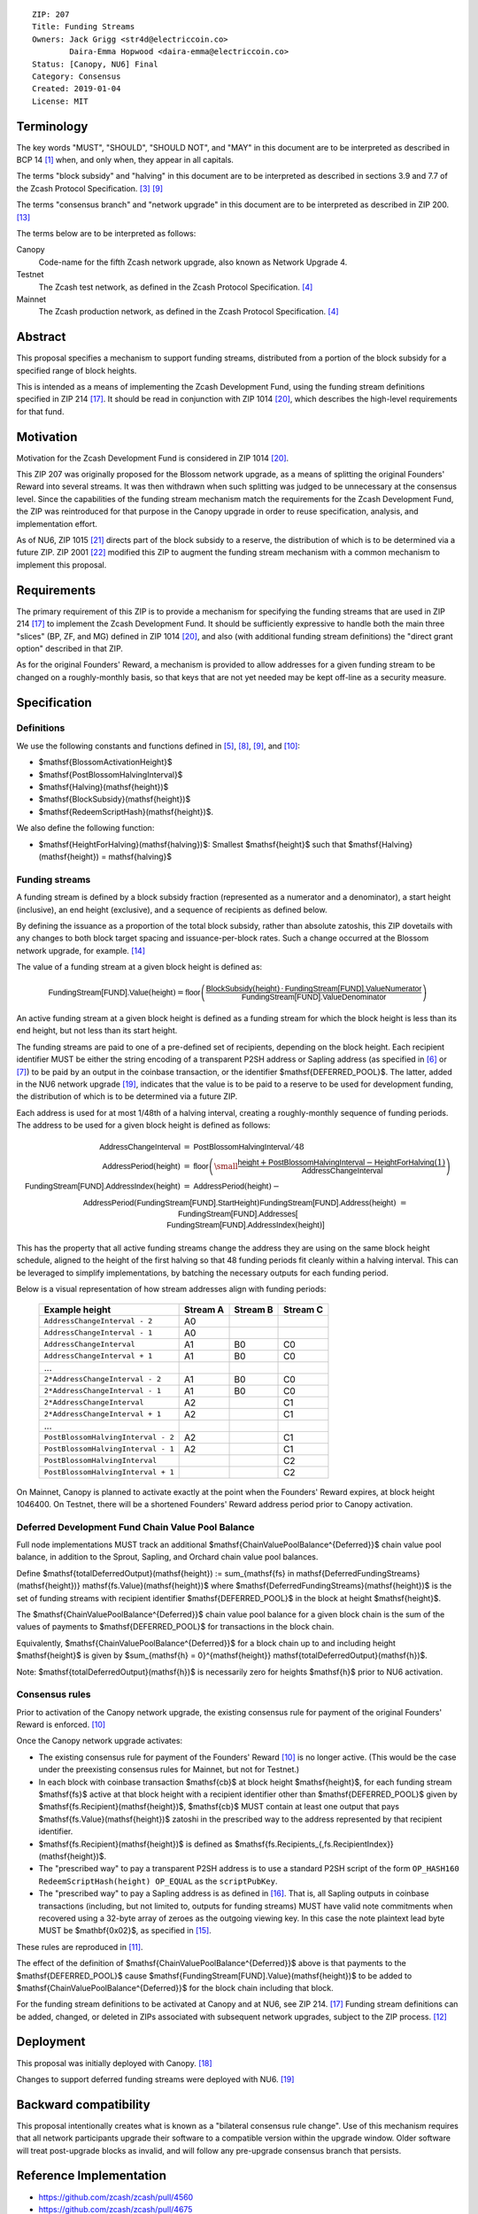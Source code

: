 ::

  ZIP: 207
  Title: Funding Streams
  Owners: Jack Grigg <str4d@electriccoin.co>
          Daira-Emma Hopwood <daira-emma@electriccoin.co>
  Status: [Canopy, NU6] Final
  Category: Consensus
  Created: 2019-01-04
  License: MIT


Terminology
===========

The key words "MUST", "SHOULD", "SHOULD NOT", and "MAY" in this document are
to be interpreted as described in BCP 14 [#BCP14]_ when, and only when, they
appear in all capitals.

The terms "block subsidy" and "halving" in this document are to be interpreted
as described in sections 3.9 and 7.7 of the Zcash Protocol Specification.
[#protocol-subsidyconcepts]_ [#protocol-subsidies]_

The terms "consensus branch" and "network upgrade" in this document are to be
interpreted as described in ZIP 200. [#zip-0200]_

The terms below are to be interpreted as follows:

Canopy
  Code-name for the fifth Zcash network upgrade, also known as Network Upgrade 4.
Testnet
  The Zcash test network, as defined in the Zcash Protocol Specification. [#protocol-networks]_
Mainnet
  The Zcash production network, as defined in the Zcash Protocol Specification. [#protocol-networks]_


Abstract
========

This proposal specifies a mechanism to support funding streams, distributed
from a portion of the block subsidy for a specified range of block heights.

This is intended as a means of implementing the Zcash Development Fund,
using the funding stream definitions specified in ZIP 214 [#zip-0214]_. It
should be read in conjunction with ZIP 1014 [#zip-1014]_, which describes
the high-level requirements for that fund.


Motivation
==========

Motivation for the Zcash Development Fund is considered in ZIP 1014 [#zip-1014]_.

This ZIP 207 was originally proposed for the Blossom network upgrade, as a
means of splitting the original Founders' Reward into several streams. It was
then withdrawn when such splitting was judged to be unnecessary at the consensus
level. Since the capabilities of the funding stream mechanism match the
requirements for the Zcash Development Fund, the ZIP was reintroduced for that
purpose in the Canopy upgrade in order to reuse specification, analysis, and
implementation effort.

As of NU6, ZIP 1015 [#zip-1015]_ directs part of the block subsidy to a reserve,
the distribution of which is to be determined via a future ZIP.
ZIP 2001 [#zip-2001]_ modified this ZIP to augment the funding stream mechanism
with a common mechanism to implement this proposal.


Requirements
============

The primary requirement of this ZIP is to provide a mechanism for specifying
the funding streams that are used in ZIP 214 [#zip-0214]_ to implement the Zcash
Development Fund. It should be sufficiently expressive to handle both the main
three "slices" (BP, ZF, and MG) defined in ZIP 1014 [#zip-1014]_, and also
(with additional funding stream definitions) the "direct grant option" described
in that ZIP.

As for the original Founders' Reward, a mechanism is provided to allow addresses
for a given funding stream to be changed on a roughly-monthly basis, so that keys
that are not yet needed may be kept off-line as a security measure.


Specification
=============

Definitions
-----------

We use the following constants and functions defined in [#protocol-constants]_,
[#protocol-diffadjustment]_, [#protocol-subsidies]_, and [#protocol-foundersreward]_:

- $\mathsf{BlossomActivationHeight}$
- $\mathsf{PostBlossomHalvingInterval}$
- $\mathsf{Halving}(\mathsf{height})$
- $\mathsf{BlockSubsidy}(\mathsf{height})$
- $\mathsf{RedeemScriptHash}(\mathsf{height})$.

We also define the following function:

- $\mathsf{HeightForHalving}(\mathsf{halving})$: Smallest $\mathsf{height}$ such that
  $\mathsf{Halving}(\mathsf{height}) = \mathsf{halving}$


Funding streams
---------------

A funding stream is defined by a block subsidy fraction (represented as a
numerator and a denominator), a start height (inclusive), an end height
(exclusive), and a sequence of recipients as defined below.

By defining the issuance as a proportion of the total block subsidy, rather
than absolute zatoshis, this ZIP dovetails with any changes to both block
target spacing and issuance-per-block rates. Such a change occurred at the
Blossom network upgrade, for example. [#zip-0208]_

The value of a funding stream at a given block height is defined as:

.. math::

    \mathsf{FundingStream[FUND].Value}(\mathsf{height}) =
        \mathsf{floor}\left(
            \frac{\mathsf{BlockSubsidy}(\mathsf{height}) \,\cdot\, \mathsf{FundingStream[FUND].ValueNumerator}}{\mathsf{FundingStream[FUND].ValueDenominator}}
        \right)

An active funding stream at a given block height is defined as a funding
stream for which the block height is less than its end height, but not less
than its start height.

The funding streams are paid to one of a pre-defined set of recipients,
depending on the block height. Each recipient identifier MUST be either the
string encoding of a transparent P2SH address or Sapling address (as specified in
[#protocol-transparentaddrencoding]_ or [#protocol-saplingpaymentaddrencoding]_)
to be paid by an output in the coinbase transaction, or the identifier
$\mathsf{DEFERRED\_POOL}$. The latter, added in the NU6 network upgrade
[#zip-0253]_, indicates that the value is to be paid to a reserve to be
used for development funding, the distribution of which is to be determined via
a future ZIP.

Each address is used for at most 1/48th of a halving interval, creating a
roughly-monthly sequence of funding periods. The address to be used for a
given block height is defined as follows:

.. math::

    \begin{array}{rcl}
        \mathsf{AddressChangeInterval} &=& \mathsf{PostBlossomHalvingInterval} / 48 \\
        \mathsf{AddressPeriod}(\mathsf{height}) &=&
            \mathsf{floor}\left(
                {\small\frac{\mathsf{height} + \mathsf{PostBlossomHalvingInterval} - \mathsf{HeightForHalving}(1)}{\mathsf{AddressChangeInterval}}}
            \right) \\
        \mathsf{FundingStream[FUND].AddressIndex}(\mathsf{height}) &=&
            \mathsf{AddressPeriod}(\mathsf{height}) - \\&&\hspace{2em} \mathsf{AddressPeriod}(\mathsf{FundingStream[FUND].StartHeight}) \\
        \mathsf{FundingStream[FUND].Address}(\mathsf{height}) &=& \mathsf{FundingStream[FUND].Addresses[} \\&&\hspace{2em} \mathsf{FundingStream[FUND].AddressIndex}(\mathsf{height})\mathsf{]}
    \end{array}

This has the property that all active funding streams change the address they
are using on the same block height schedule, aligned to the height of the
first halving so that 48 funding periods fit cleanly within a halving
interval. This can be leveraged to simplify implementations, by batching the
necessary outputs for each funding period.

Below is a visual representation of how stream addresses align with funding
periods:

  ================================== ======== ======== ========
            Example height           Stream A Stream B Stream C
  ================================== ======== ======== ========
       ``AddressChangeInterval - 2``    A0
       ``AddressChangeInterval - 1``    A0
       ``AddressChangeInterval``        A1       B0       C0
       ``AddressChangeInterval + 1``    A1       B0       C0
                \...
     ``2*AddressChangeInterval - 2``    A1       B0       C0
     ``2*AddressChangeInterval - 1``    A1       B0       C0
     ``2*AddressChangeInterval``        A2                C1
     ``2*AddressChangeInterval + 1``    A2                C1
                \...
  ``PostBlossomHalvingInterval - 2``    A2                C1
  ``PostBlossomHalvingInterval - 1``    A2                C1
  ``PostBlossomHalvingInterval``                          C2
  ``PostBlossomHalvingInterval + 1``                      C2
  ================================== ======== ======== ========

On Mainnet, Canopy is planned to activate exactly at the point when the Founders'
Reward expires, at block height 1046400. On Testnet, there will be a shortened
Founders' Reward address period prior to Canopy activation.


Deferred Development Fund Chain Value Pool Balance
--------------------------------------------------

Full node implementations MUST track an additional
$\mathsf{ChainValuePoolBalance^{Deferred}}$ chain value pool balance,
in addition to the Sprout, Sapling, and Orchard chain value pool balances.

Define $\mathsf{totalDeferredOutput}(\mathsf{height}) := \sum_{\mathsf{fs} \in \mathsf{DeferredFundingStreams}(\mathsf{height})} \mathsf{fs.Value}(\mathsf{height})$
where $\mathsf{DeferredFundingStreams}(\mathsf{height})$ is the set of
funding streams with recipient identifier $\mathsf{DEFERRED\_POOL}$
in the block at height $\mathsf{height}$.

The $\mathsf{ChainValuePoolBalance^{Deferred}}$ chain value pool balance
for a given block chain is the sum of the values of payments to
$\mathsf{DEFERRED\_POOL}$ for transactions in the block chain.

Equivalently, $\mathsf{ChainValuePoolBalance^{Deferred}}$ for a block
chain up to and including height $\mathsf{height}$ is given by
$\sum_{\mathsf{h} = 0}^{\mathsf{height}} \mathsf{totalDeferredOutput}(\mathsf{h})$.

Note: $\mathsf{totalDeferredOutput}(\mathsf{h})$ is necessarily
zero for heights $\mathsf{h}$ prior to NU6 activation.


Consensus rules
---------------

Prior to activation of the Canopy network upgrade, the existing consensus rule
for payment of the original Founders' Reward is enforced. [#protocol-foundersreward]_

Once the Canopy network upgrade activates:

- The existing consensus rule for payment of the Founders' Reward [#protocol-foundersreward]_
  is no longer active.
  (This would be the case under the preexisting consensus rules for Mainnet, but
  not for Testnet.)

- In each block with coinbase transaction $\mathsf{cb}$ at block height
  $\mathsf{height}$, for each funding stream $\mathsf{fs}$
  active at that block height with a recipient identifier other than
  $\mathsf{DEFERRED\_POOL}$ given by
  $\mathsf{fs.Recipient}(\mathsf{height})$,
  $\mathsf{cb}$ \MUST contain at least one output that pays
  $\mathsf{fs.Value}(\mathsf{height})$ zatoshi in the prescribed way to
  the address represented by that recipient identifier.

- $\mathsf{fs.Recipient}(\mathsf{height})$ is defined as
  $\mathsf{fs.Recipients_{\,fs.RecipientIndex}}(\mathsf{height})$.

- The "prescribed way" to pay a transparent P2SH address is to use a standard
  P2SH script of the form ``OP_HASH160 RedeemScriptHash(height) OP_EQUAL`` as
  the ``scriptPubKey``.

- The "prescribed way" to pay a Sapling address is as defined in [#zip-0213]_.
  That is, all Sapling outputs in coinbase transactions (including, but not
  limited to, outputs for funding streams) MUST have valid note commitments
  when recovered using a 32-byte array of zeroes as the outgoing viewing key.
  In this case the note plaintext lead byte MUST be $\mathbf{0x02}$, as
  specified in [#zip-0212]_.

These rules are reproduced in [#protocol-fundingstreams]_.

The effect of the definition of $\mathsf{ChainValuePoolBalance^{Deferred}}$
above is that payments to the $\mathsf{DEFERRED\_POOL}$ cause
$\mathsf{FundingStream[FUND].Value}(\mathsf{height})$ to be added to
$\mathsf{ChainValuePoolBalance^{Deferred}}$ for the block chain including
that block.

For the funding stream definitions to be activated at Canopy and at NU6, see
ZIP 214. [#zip-0214]_ Funding stream definitions can be added, changed, or
deleted in ZIPs associated with subsequent network upgrades, subject to the
ZIP process. [#zip-0000]_


Deployment
==========

This proposal was initially deployed with Canopy. [#zip-0251]_

Changes to support deferred funding streams were deployed with NU6. [#zip-0253]_


Backward compatibility
======================

This proposal intentionally creates what is known as a "bilateral consensus
rule change". Use of this mechanism requires that all network participants
upgrade their software to a compatible version within the upgrade window.
Older software will treat post-upgrade blocks as invalid, and will follow any
pre-upgrade consensus branch that persists.


Reference Implementation
========================

* https://github.com/zcash/zcash/pull/4560
* https://github.com/zcash/zcash/pull/4675
* https://github.com/zcash/zcash/pull/4830


References
==========

.. [#BCP14] `Information on BCP 14 — "RFC 2119: Key words for use in RFCs to Indicate Requirement Levels" and "RFC 8174: Ambiguity of Uppercase vs Lowercase in RFC 2119 Key Words" <https://www.rfc-editor.org/info/bcp14>`_
.. [#protocol] `Zcash Protocol Specification, Version 2024.5.1 or later <protocol/protocol.pdf>`_
.. [#protocol-subsidyconcepts] `Zcash Protocol Specification, Version 2024.5.1 [NU6]. Section 3.10: Block Subsidy and Founders' Reward <protocol/protocol.pdf#subsidyconcepts>`_
.. [#protocol-networks] `Zcash Protocol Specification, Version 2024.5.1 [NU6]. Section 3.12: Mainnet and Testnet <protocol/protocol.pdf#networks>`_
.. [#protocol-constants] `Zcash Protocol Specification, Version 2024.5.1 [NU6]. Section 5.3: Constants <protocol/protocol.pdf#constants>`_
.. [#protocol-transparentaddrencoding] `Zcash Protocol Specification, Version 2024.5.1 [NU6]. Section 5.6.1.1: Transparent Addresses <protocol/protocol.pdf#transparentaddrencoding>`_
.. [#protocol-saplingpaymentaddrencoding] `Zcash Protocol Specification, Version 2024.5.1 [NU6]. Section 5.6.3.1: Sapling Payment Addresses <protocol/protocol.pdf#saplingpaymentaddrencoding>`_
.. [#protocol-diffadjustment] `Zcash Protocol Specification, Version 2024.5.1 [NU6]. Section 7.7.3: Difficulty adjustment <protocol/protocol.pdf#diffadjustment>`_
.. [#protocol-subsidies] `Zcash Protocol Specification, Version 2024.5.1 [NU6]. Section 7.8: Calculation of Block Subsidy, Funding Streams, and Founders' Reward <protocol/protocol.pdf#subsidies>`_
.. [#protocol-foundersreward] `Zcash Protocol Specification, Version 2024.5.1 [NU6]. Section 7.9: Payment of Founders' Reward <protocol/protocol.pdf#foundersreward>`_
.. [#protocol-fundingstreams] `Zcash Protocol Specification, Version 2024.5.1 [NU6]. Section 7.10: Payment of Funding Streams <protocol/protocol.pdf#fundingstreams>`_
.. [#zip-0000] `ZIP 0: ZIP Process <zip-0000.rst>`_
.. [#zip-0200] `ZIP 200: Network Upgrade Mechanism <zip-0200.rst>`_
.. [#zip-0208] `ZIP 208: Shorter Block Target Spacing <zip-0208.rst>`_
.. [#zip-0212] `ZIP 212: Allow Recipient to Derive Sapling Ephemeral Secret from Note Plaintext <zip-0212.rst>`_
.. [#zip-0213] `ZIP 213: Shielded Coinbase <zip-0213.rst>`_
.. [#zip-0214] `ZIP 214: Consensus rules for a Zcash Development Fund <zip-0214.rst>`_
.. [#zip-0251] `ZIP 251: Deployment of the Canopy Network Upgrade <zip-0251.rst>`_
.. [#zip-0253] `ZIP 253: Deployment of the NU6 Network Upgrade <zip-0253.rst>`_
.. [#zip-1014] `ZIP 1014: Establishing a Dev Fund for ECC, ZF, and Major Grants <zip-1014.rst>`_
.. [#zip-1015] `ZIP 1015: Block Subsidy Allocation for Non-Direct Development Funding <zip-1015.rst>`_
.. [#zip-2001] `ZIP 2001: Lockbox Funding Streams <zip-2001.rst>`_
